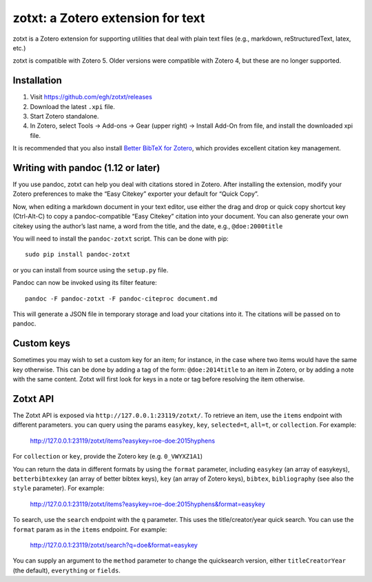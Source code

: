 ====================================
 zotxt: a Zotero extension for text
====================================

zotxt is a Zotero extension for supporting utilities that deal with
plain text files (e.g., markdown, reStructuredText, latex, etc.)

zotxt is compatible with Zotero 5. Older versions were compatible with Zotero 4,
but these are no longer supported.

Installation
------------

1. Visit https://github.com/egh/zotxt/releases
2. Download the latest ``.xpi`` file.
3. Start Zotero standalone.
4. In Zotero, select Tools -> Add-ons -> Gear (upper right) -> Install Add-On
   from file, and install the downloaded xpi file.

It is recommended that you also install `Better BibTeX for Zotero
<https://github.com/retorquere/zotero-better-bibtex/wiki/Installation>`_, which
provides excellent citation key management.

Writing with pandoc (1.12 or later)
-----------------------------------

If you use pandoc, zotxt can help you deal with citations stored in
Zotero. After installing the extension, modify your Zotero preferences
to make the “Easy Citekey” exporter your default for “Quick Copy”.

Now, when editing a markdown document in your text editor, use either
the drag and drop or quick copy shortcut key (Ctrl-Alt-C) to copy a
pandoc-compatible “Easy Citekey” citation into your document. You can
also generate your own citekey using the author’s last name, a word
from the title, and the date, e.g., ``@doe:2000title``

You will need to install the ``pandoc-zotxt`` script. This can be done
with pip::

  sudo pip install pandoc-zotxt

or you can install from source using the ``setup.py`` file.

Pandoc can now be invoked using its filter feature::

  pandoc -F pandoc-zotxt -F pandoc-citeproc document.md

This will generate a JSON file in temporary storage and load your
citations into it. The citations will be passed on to pandoc.

Custom keys
-----------

Sometimes you may wish to set a custom key for an item; for instance,
in the case where two items would have the same key otherwise. This
can be done by adding a tag of the form: ``@doe:2014title`` to an item
in Zotero, or by adding a note with the same content. Zotxt will first
look for keys in a note or tag before resolving the item otherwise.

Zotxt API
---------

The Zotxt API is exposed via ``http://127.0.0.1:23119/zotxt/``. To
retrieve an item, use the ``items`` endpoint with different
parameters. you can query using the params ``easykey``, ``key``,
``selected=t``, ``all=t``, or ``collection``. For example:

  http://127.0.0.1:23119/zotxt/items?easykey=roe-doe:2015hyphens

For ``collection`` or ``key``, provide the Zotero key (e.g.
``0_VWYXZ1A1``)

You can return the data in different formats by using the ``format``
parameter, including ``easykey`` (an array of easykeys),
``betterbibtexkey`` (an array of better bibtex keys), ``key`` (an
array of Zotero keys), ``bibtex``, ``bibliography`` (see also the
``style`` parameter). For example:

  http://127.0.0.1:23119/zotxt/items?easykey=roe-doe:2015hyphens&format=easykey

To search, use the ``search`` endpoint with the ``q`` parameter. This
uses the title/creator/year quick search. You can use the ``format``
param as in the ``items`` endpoint. For example:

  http://127.0.0.1:23119/zotxt/search?q=doe&format=easykey

You can supply an argument to the ``method`` parameter to change the
quicksearch version, either ``titleCreatorYear`` (the default),
``everything`` or ``fields``.

